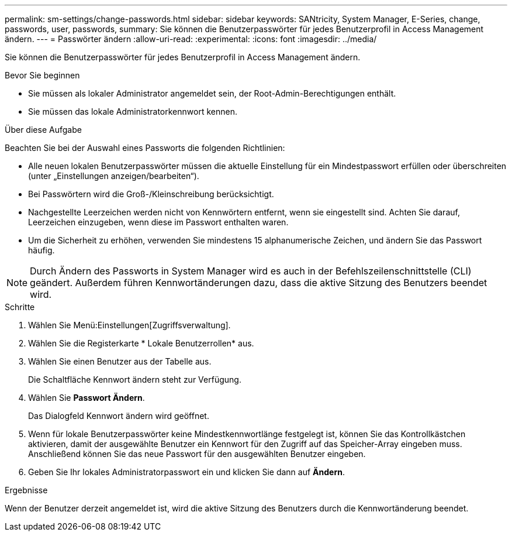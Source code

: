 ---
permalink: sm-settings/change-passwords.html 
sidebar: sidebar 
keywords: SANtricity, System Manager, E-Series, change, passwords, user, passwords, 
summary: Sie können die Benutzerpasswörter für jedes Benutzerprofil in Access Management ändern. 
---
= Passwörter ändern
:allow-uri-read: 
:experimental: 
:icons: font
:imagesdir: ../media/


[role="lead"]
Sie können die Benutzerpasswörter für jedes Benutzerprofil in Access Management ändern.

.Bevor Sie beginnen
* Sie müssen als lokaler Administrator angemeldet sein, der Root-Admin-Berechtigungen enthält.
* Sie müssen das lokale Administratorkennwort kennen.


.Über diese Aufgabe
Beachten Sie bei der Auswahl eines Passworts die folgenden Richtlinien:

* Alle neuen lokalen Benutzerpasswörter müssen die aktuelle Einstellung für ein Mindestpasswort erfüllen oder überschreiten (unter „Einstellungen anzeigen/bearbeiten“).
* Bei Passwörtern wird die Groß-/Kleinschreibung berücksichtigt.
* Nachgestellte Leerzeichen werden nicht von Kennwörtern entfernt, wenn sie eingestellt sind. Achten Sie darauf, Leerzeichen einzugeben, wenn diese im Passwort enthalten waren.
* Um die Sicherheit zu erhöhen, verwenden Sie mindestens 15 alphanumerische Zeichen, und ändern Sie das Passwort häufig.


[NOTE]
====
Durch Ändern des Passworts in System Manager wird es auch in der Befehlszeilenschnittstelle (CLI) geändert. Außerdem führen Kennwortänderungen dazu, dass die aktive Sitzung des Benutzers beendet wird.

====
.Schritte
. Wählen Sie Menü:Einstellungen[Zugriffsverwaltung].
. Wählen Sie die Registerkarte * Lokale Benutzerrollen* aus.
. Wählen Sie einen Benutzer aus der Tabelle aus.
+
Die Schaltfläche Kennwort ändern steht zur Verfügung.

. Wählen Sie *Passwort Ändern*.
+
Das Dialogfeld Kennwort ändern wird geöffnet.

. Wenn für lokale Benutzerpasswörter keine Mindestkennwortlänge festgelegt ist, können Sie das Kontrollkästchen aktivieren, damit der ausgewählte Benutzer ein Kennwort für den Zugriff auf das Speicher-Array eingeben muss. Anschließend können Sie das neue Passwort für den ausgewählten Benutzer eingeben.
. Geben Sie Ihr lokales Administratorpasswort ein und klicken Sie dann auf *Ändern*.


.Ergebnisse
Wenn der Benutzer derzeit angemeldet ist, wird die aktive Sitzung des Benutzers durch die Kennwortänderung beendet.
